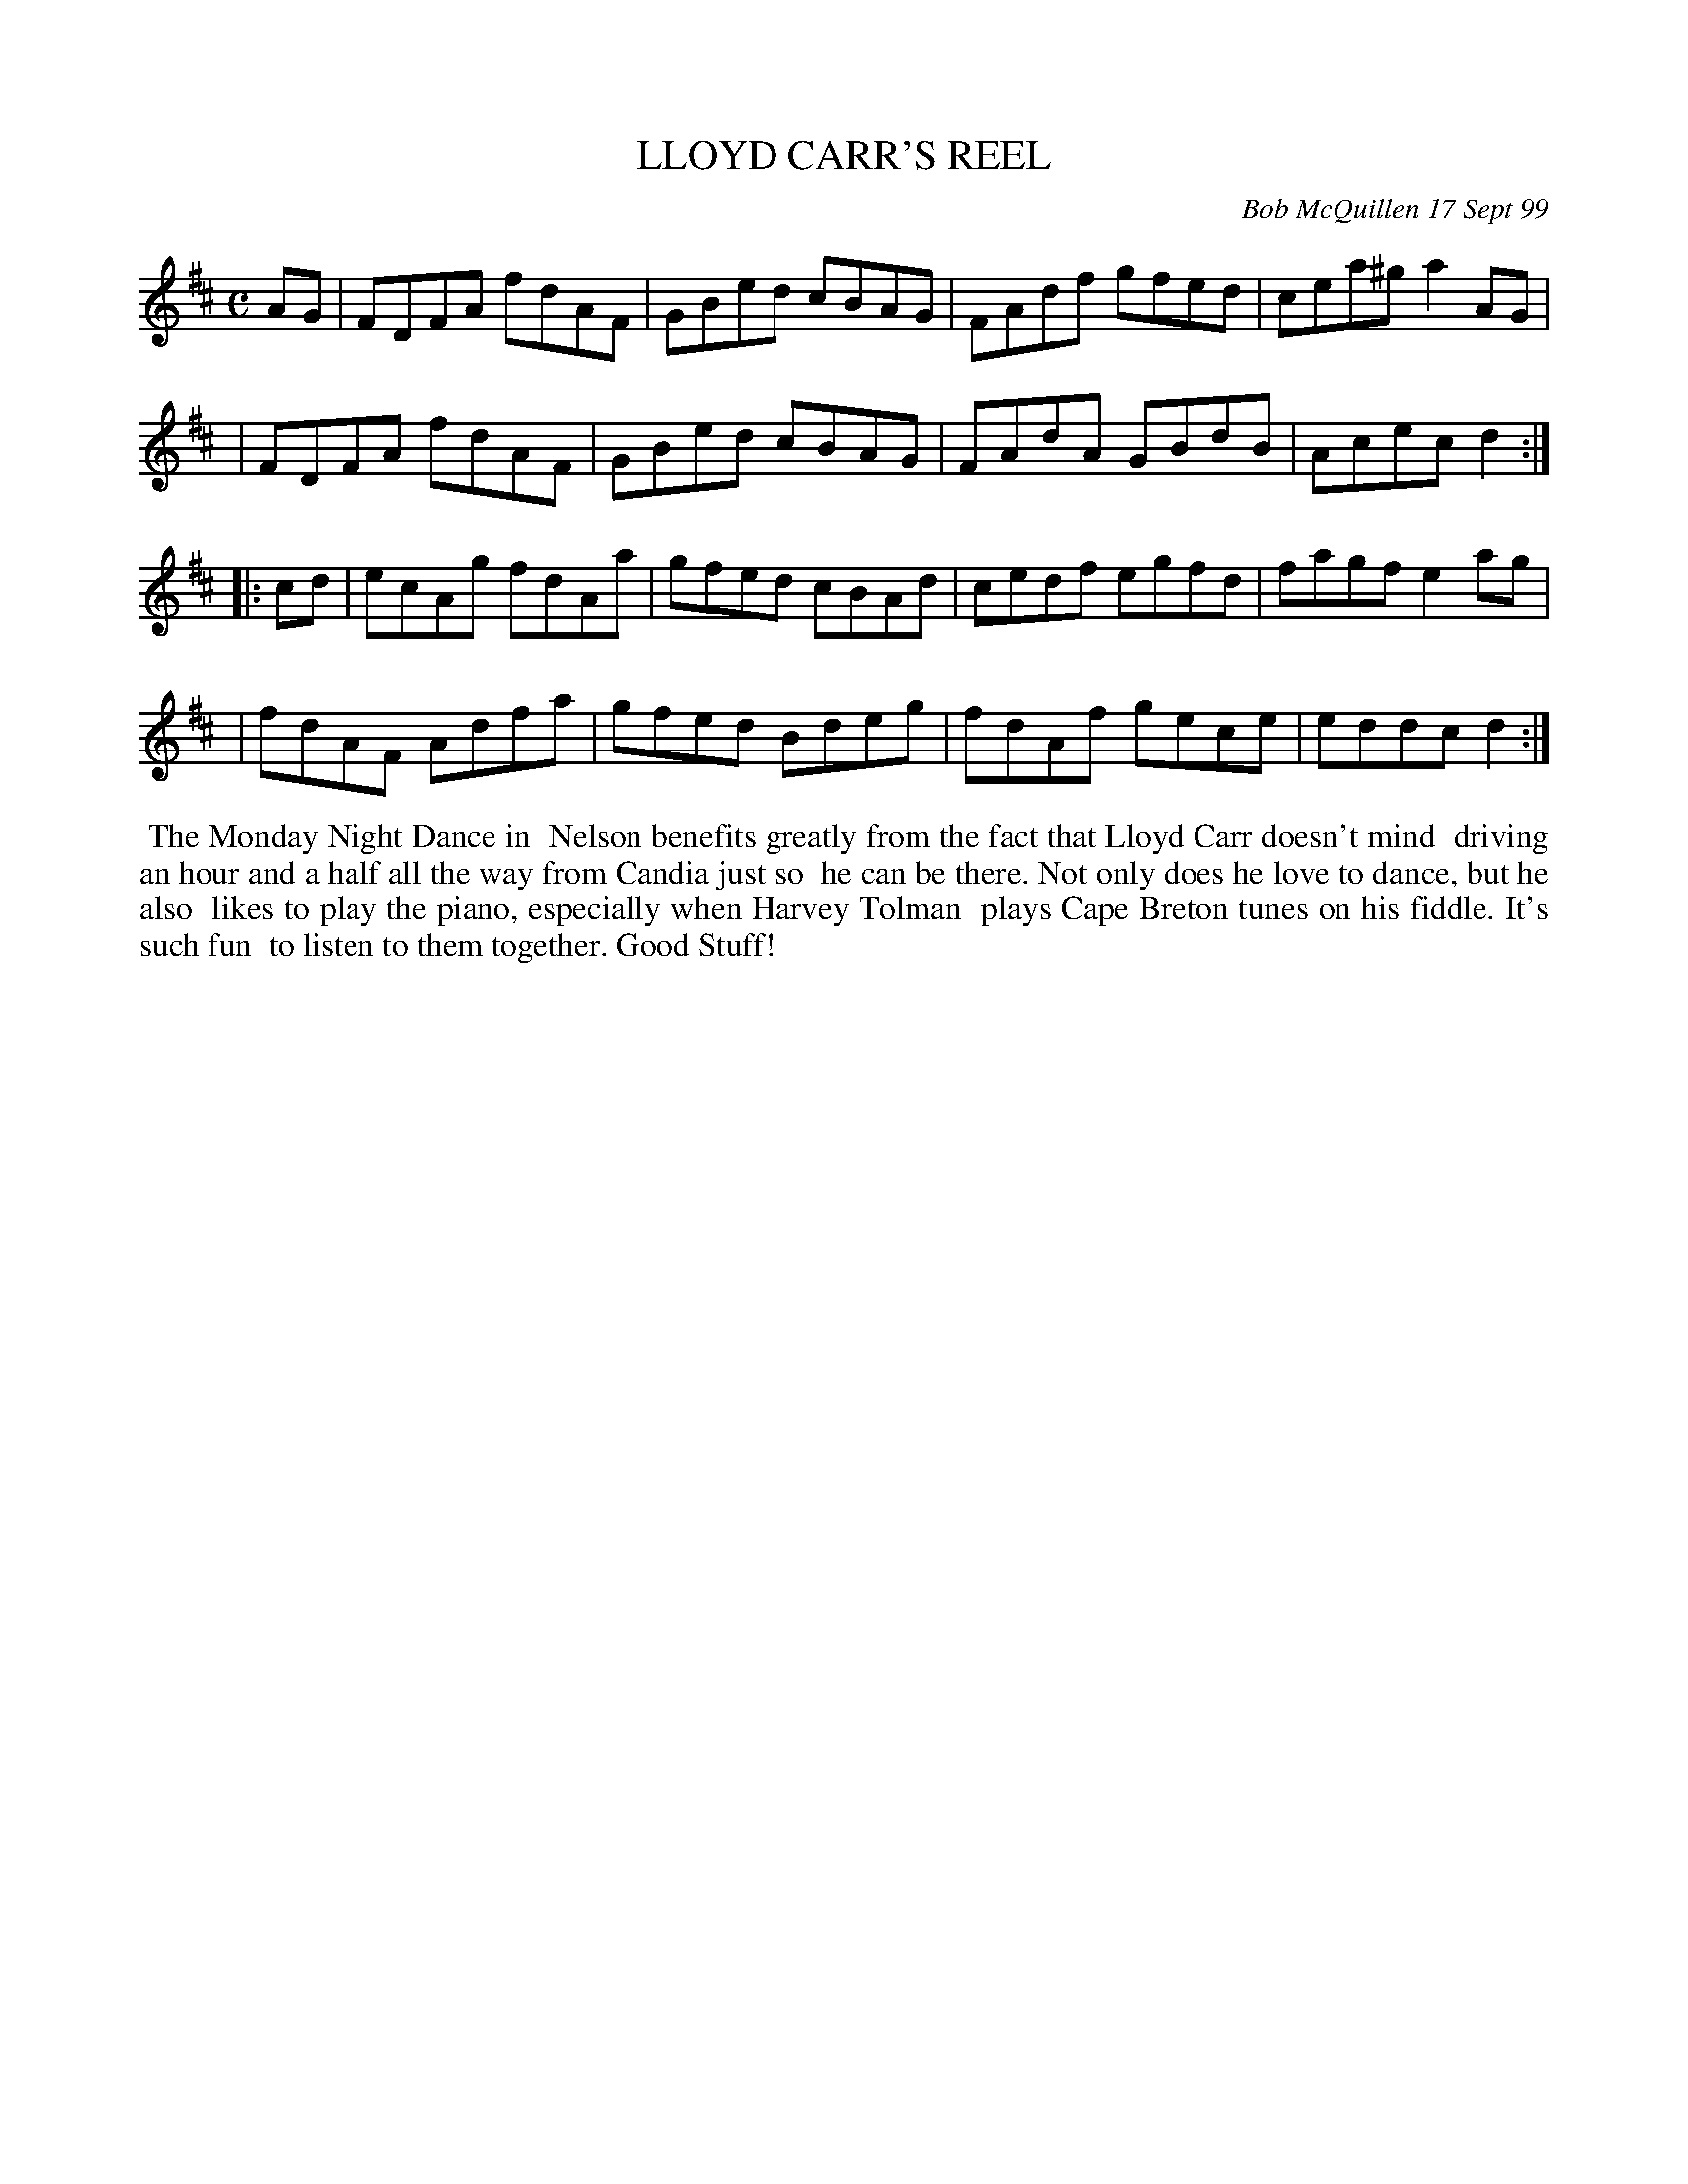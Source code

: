 X: 11059
T: LLOYD CARR'S REEL
C: Bob McQuillen 17 Sept 99
B: Bob's Note Book 11 #59
R: reel
Z: 2020 John Chambers <jc:trillian.mit.edu>
M: C
L: 1/8
K: D
AG \
| FDFA fdAF | GBed cBAG | FAdf gfed | cea^g a2AG |
| FDFA fdAF | GBed cBAG | FAdA GBdB | Acec d2 :|
|: cd \
| ecAg fdAa | gfed cBAd | cedf egfd | fagf e2ag |
| fdAF Adfa | gfed Bdeg | fdAf gece | eddc d2 :|
%%begintext align
%% The Monday Night Dance in
%% Nelson benefits greatly from the fact that Lloyd Carr doesn't mind
%% driving an hour and a half all the way from Candia just so
%% he can be there. Not only does he love to dance, but he also
%% likes to play the piano, especially when Harvey Tolman
%% plays Cape Breton tunes on his fiddle. It's such fun
%% to listen to them together. Good Stuff!
%%endtext
